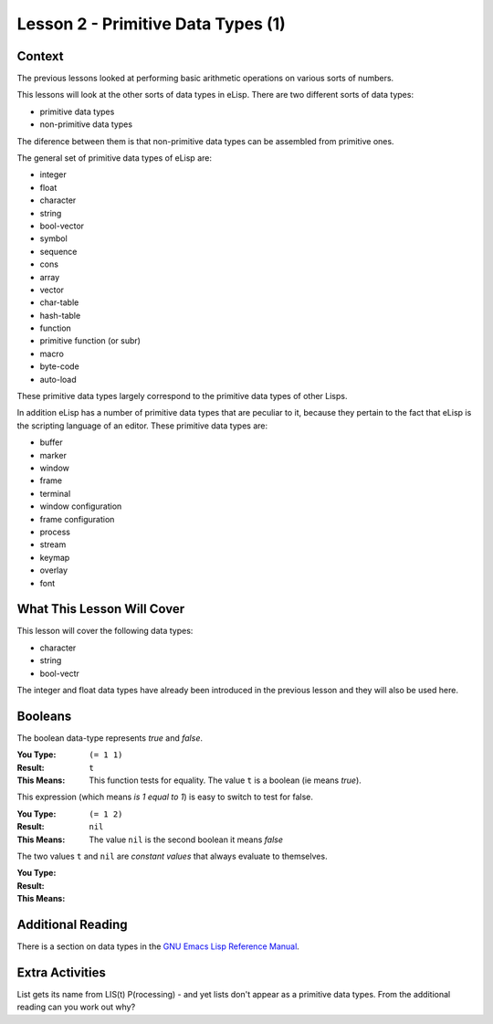 ===================================
Lesson 2 - Primitive Data Types (1)
===================================

-------
Context
-------

The previous lessons looked at performing basic arithmetic operations on various sorts of numbers.

This lessons will look at the other sorts of data types in eLisp. There are two different sorts of data types:

* primitive data types
* non-primitive data types

The diference between them is that non-primitive data types can be assembled from primitive ones.

The general set of primitive data types of eLisp are:

* integer
* float
* character
* string
* bool-vector
* symbol
* sequence
* cons
* array
* vector
* char-table
* hash-table
* function
* primitive function (or subr)
* macro
* byte-code
* auto-load

These primitive data types largely correspond to the primitive data types of other Lisps.

In addition eLisp has a number of primitive data types that are peculiar to it, because they pertain to the fact that eLisp is the scripting language of an editor. These primitive data types are:

* buffer
* marker
* window
* frame
* terminal
* window configuration
* frame configuration
* process
* stream
* keymap
* overlay
* font

---------------------------
What This Lesson Will Cover
---------------------------

This lesson will cover the following data types:

* character
* string
* bool-vectr

The integer and float data types have already been introduced in the previous lesson and they will also be used here.

--------
Booleans
--------

The boolean data-type represents *true* and *false*. 

:You Type: ``(= 1 1)``
:Result: ``t``
:This Means: This function tests for equality. The value ``t`` is a boolean (ie means *true*).

This expression (which means *is 1 equal to 1*) is easy to switch to test for false.

:You Type: ``(= 1 2)``
:Result: ``nil``
:This Means: The value ``nil`` is the second boolean it means *false*

The two values ``t`` and ``nil`` are *constant values* that always evaluate to themselves.


:You Type: 
:Result: 
:This Means: 


------------------
Additional Reading
------------------

There is a section on data types in the `GNU Emacs Lisp Reference Manual`_.

----------------
Extra Activities
----------------

List gets its name from LIS(t) P(rocessing) - and yet lists don't appear as a primitive data types. From the additional reading can you work out why?


.. _GNU Emacs Lisp Reference Manual: http://www.gnu.org/software/emacs/emacs-lisp-intro/elisp/Lisp-Data-Types.html#Lisp-Data-Types
